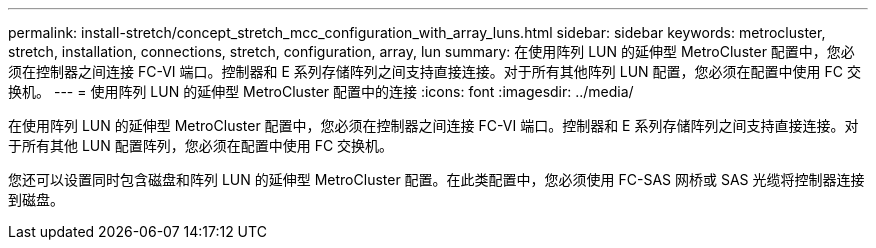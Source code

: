 ---
permalink: install-stretch/concept_stretch_mcc_configuration_with_array_luns.html 
sidebar: sidebar 
keywords: metrocluster, stretch, installation, connections, stretch, configuration, array, lun 
summary: 在使用阵列 LUN 的延伸型 MetroCluster 配置中，您必须在控制器之间连接 FC-VI 端口。控制器和 E 系列存储阵列之间支持直接连接。对于所有其他阵列 LUN 配置，您必须在配置中使用 FC 交换机。 
---
= 使用阵列 LUN 的延伸型 MetroCluster 配置中的连接
:icons: font
:imagesdir: ../media/


[role="lead"]
在使用阵列 LUN 的延伸型 MetroCluster 配置中，您必须在控制器之间连接 FC-VI 端口。控制器和 E 系列存储阵列之间支持直接连接。对于所有其他 LUN 配置阵列，您必须在配置中使用 FC 交换机。

您还可以设置同时包含磁盘和阵列 LUN 的延伸型 MetroCluster 配置。在此类配置中，您必须使用 FC-SAS 网桥或 SAS 光缆将控制器连接到磁盘。
